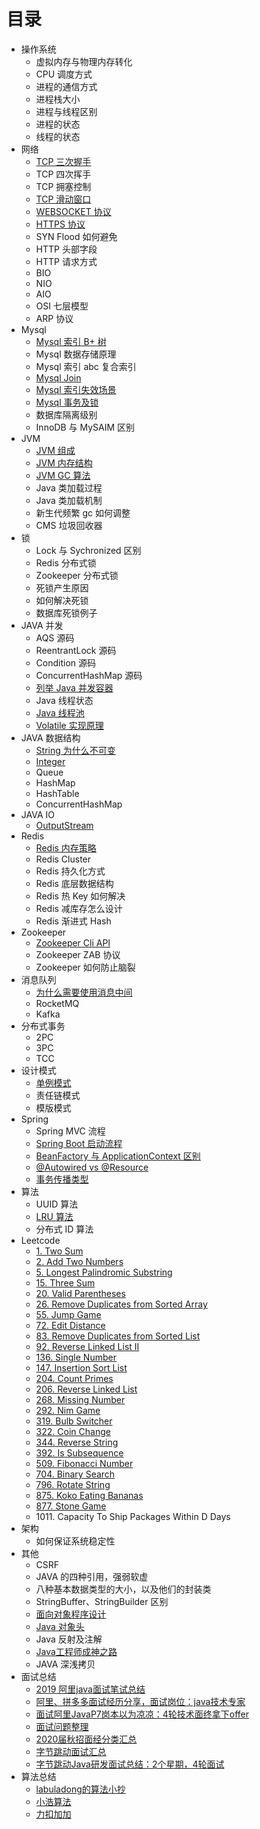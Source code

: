 * 目录
- 操作系统
  - 虚拟内存与物理内存转化
  - CPU 调度方式
  - 进程的通信方式
  - 进程栈大小
  - 进程与线程区别
  - 进程的状态
  - 线程的状态

- 网络
  - [[file:network/tcp/handshake.org][TCP 三次握手]]
  - TCP 四次挥手
  - TCP 拥塞控制
  - [[file:network/tcp/slidingwindow.org][TCP 滑动窗口]]
  - [[file:network/websocket/websocket.org][WEBSOCKET 协议]]
  - [[file:network/https.org][HTTPS 协议]]
  - SYN Flood 如何避免
  - HTTP 头部字段
  - HTTP 请求方式
  - BIO
  - NIO
  - AIO
  - OSI 七层模型
  - ARP 协议

- Mysql
  - [[file:mysql/b-tree-index.org][Mysql 索引 B+ 树]]
  - Mysql 数据存储原理
  - Mysql 索引 abc 复合索引
  - [[file:mysql/join.org][Mysql Join]]
  - [[file:mysql/index-miss.org][Mysql 索引失效场景]]
  - [[file:mysql/transaction-lock.org][Mysql 事务及锁]]
  - 数据库隔离级别
  - InnoDB 与 MySAIM 区别

- JVM
  - [[file:jvm/jvm-component.org][JVM 组成]]
  - [[file:jvm/jvm-memory-structure.org][JVM 内存结构]]
  - [[file:jvm/jvm-gc.org][JVM GC 算法]]
  - Java 类加载过程
  - Java 类加载机制
  - 新生代频繁 gc 如何调整
  - CMS 垃圾回收器

- 锁
  - Lock 与 Sychronized 区别
  - Redis 分布式锁
  - Zookeeper 分布式锁
  - 死锁产生原因
  - 如何解决死锁
  - 数据库死锁例子

- JAVA 并发
  - AQS 源码
  - ReentrantLock 源码
  - Condition 源码
  - ConcurrentHashMap 源码
  - [[file:concurrent/concurrent.org][列举 Java 并发容器]]
  - Java 线程状态
  - [[file:concurrent/threadpool.org][Java 线程池]]
  - [[file:concurrent/volatile.org][Volatile 实现原理]]

- JAVA 数据结构
  - [[file:datastructure/why-string-is-immutable.org][String 为什么不可变]]
  - [[file:datastructure/integer.org][Integer]]
  - Queue
  - HashMap
  - HashTable
  - ConcurrentHashMap

- JAVA IO
  - [[file:io/outputstream/outputstream.org][OutputStream]]

- Redis
  - [[file:redis/memory-policy.org][Redis 内存策略]]
  - Redis Cluster
  - Redis 持久化方式
  - Redis 底层数据结构
  - Redis 热 Key 如何解决
  - Redis 减库存怎么设计
  - Redis 渐进式 Hash

- Zookeeper
  - [[file:zookeeper/zookeeper-api.org][Zookeeper Cli API]]
  - Zookeeper ZAB 协议
  - Zookeeper 如何防止脑裂
    
- 消息队列
  - [[file:mq/why-use-mq.org][为什么需要使用消息中间]]
  - RocketMQ
  - Kafka

- 分布式事务
  - 2PC
  - 3PC
  - TCC

- 设计模式
  - [[file:design/pattern/singleton/singleton.org][单例模式]]
  - 责任链模式
  - 模版模式

- Spring
  - Spring MVC 流程
  - [[file:spring/boot/springboot.org][Spring Boot 启动流程]]
  - [[file:spring/beanfactory-or-applicationcontext.org][BeanFactory 与 ApplicationContext 区别]]
  - [[file:spring/autowired-vs-resource.org][@Autowired vs @Resource]]
  - [[file:spring/transation-propagation.org][事务传播类型]]
 
- 算法
  - UUID 算法
  - [[file:algorithm/lru/lru.org][LRU 算法]]
  - 分布式 ID 算法

- Leetcode
  - [[file:leetcode/1-two-sum.org][1. Two Sum]]
  - [[file:leetcode/2-add-two-numbers.org][2. Add Two Numbers]]
  - [[file:leetcode/5-longest-palindromic-substring.org][5. Longest Palindromic Substring]]
  - [[file:leetcode/15-three-sum.org][15. Three Sum]]
  - [[file:leetcode/20-valid-parentheses.org][20. Valid Parentheses]]
  - [[file:leetcode/26-remove-duplicates-from-sorted-array.org][26. Remove Duplicates from Sorted Array]]
  - [[file:leetcode/55-jump-game.org][55. Jump Game]]
  - [[file:leetcode/72-edit-distance.org][72. Edit Distance]]
  - [[file:leetcode/83-remove-duplicates-from-sorted-list.org][83. Remove Duplicates from Sorted List]]
  - [[file:leetcode/92-reverse-linked-list-2.org][92. Reverse Linked List II]]
  - [[file:leetcode/136-single-number.org][136. Single Number]]
  - [[file:leetcode/147-insertion-sort-list.org][147. Insertion Sort List]]
  - [[file:leetcode/204-count-primes.org][204. Count Primes]]
  - [[file:leetcode/206-reverse-linked-list.org][206. Reverse Linked List]]
  - [[file:leetcode/268-missing-number.org][268. Missing Number]]
  - [[file:leetcode/292-nim-game.org][292. Nim Game]]
  - [[file:leetcode/319-bulb-switcher.org][319. Bulb Switcher]]
  - [[file:leetcode/322-coin-change.org][322. Coin Change]]
  - [[file:leetcode/344-reverse-string.org][344. Reverse String]]
  - [[file:leetcode/392-is-subsequence.org][392. Is Subsequence]]
  - [[file:leetcode/509-fibonacci-number.org][509. Fibonacci Number]]
  - [[file:leetcode/704. Binary Search][704. Binary Search]]
  - [[file:leetcode/796-rotate-string.org][796. Rotate String]]
  - [[file:leetcode/875-koko-eating-bananas.org][875. Koko Eating Bananas]]
  - [[file:leetcode/877-stone-game.org][877. Stone Game]]
  - 1011. Capacity To Ship Packages Within D Days

- 架构
  - 如何保证系统稳定性

- 其他
  - CSRF
  - JAVA 的四种引用，强弱软虚
  - 八种基本数据类型的大小，以及他们的封装类
  - StringBuffer、StringBuilder 区别
  - [[file:other/oop.org][面向对象程序设计]]
  - [[file:other/java-oop-klass.org][Java 对象头]]
  - Java 反射及注解
  - [[https://github.com/hollischuang/toBeTopJavaer][Java工程师成神之路]]
  - JAVA 深浅拷贝

- 面试总结
  - [[https://www.cnblogs.com/look-look/p/11715439.html][2019 阿里java面试笔试总结]]
  - [[https://www.imooc.com/article/288455][阿里、拼多多面试经历分享，面试岗位：java技术专家]]
  - [[https://www.jianshu.com/p/6789830f6e0a][面试阿里JavaP7岗本以为凉凉：4轮技术面终拿下offer]]
  - [[https://github.com/yuanguangxin/LeetCode/blob/master/Rocket.md][面试问题整理]]
  - [[https://github.com/aikuyun/IT-Interview-experience][2020届秋招面经分类汇总]]
  - [[https://my.oschina.net/u/4511602/blog/3275336][字节跳动面试汇总]]
  - [[https://blog.csdn.net/weixin_45600362/article/details/101016543][字节跳动Java研发面试总结：2个星期，4轮面试]]

- 算法总结
  - [[https://labuladong.gitbook.io/algo/][labuladong的算法小抄]]
  - [[https://www.geekxh.com][小浩算法]]
  - [[https://github.com/azl397985856/leetcode][力扣加加]]
